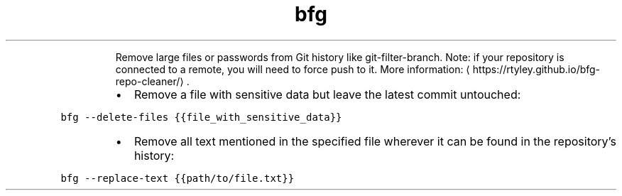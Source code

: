.TH bfg
.PP
.RS
Remove large files or passwords from Git history like git\-filter\-branch.
Note: if your repository is connected to a remote, you will need to force push to it.
More information: \[la]https://rtyley.github.io/bfg-repo-cleaner/\[ra]\&.
.RE
.RS
.IP \(bu 2
Remove a file with sensitive data but leave the latest commit untouched:
.RE
.PP
\fB\fCbfg \-\-delete\-files {{file_with_sensitive_data}}\fR
.RS
.IP \(bu 2
Remove all text mentioned in the specified file wherever it can be found in the repository's history:
.RE
.PP
\fB\fCbfg \-\-replace\-text {{path/to/file.txt}}\fR
